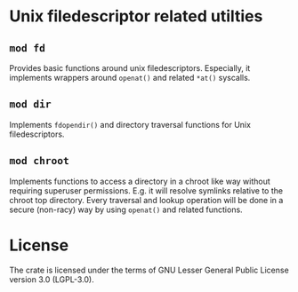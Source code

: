 * Unix filedescriptor related utilties

** ~mod fd~

Provides basic functions around unix filedescriptors.  Especially, it
implements wrappers around ~openat()~ and related ~*at()~ syscalls.

** ~mod dir~

Implements ~fdopendir()~ and directory traversal functions for Unix
filedescriptors.

** ~mod chroot~

Implements functions to access a directory in a chroot like way
without requiring superuser permissions.  E.g. it will resolve
symlinks relative to the chroot top directory.  Every traversal and
lookup operation will be done in a secure (non-racy) way by using
~openat()~ and related functions.


* License

The crate is licensed under the terms of GNU Lesser General Public
License version 3.0 (LGPL-3.0).



